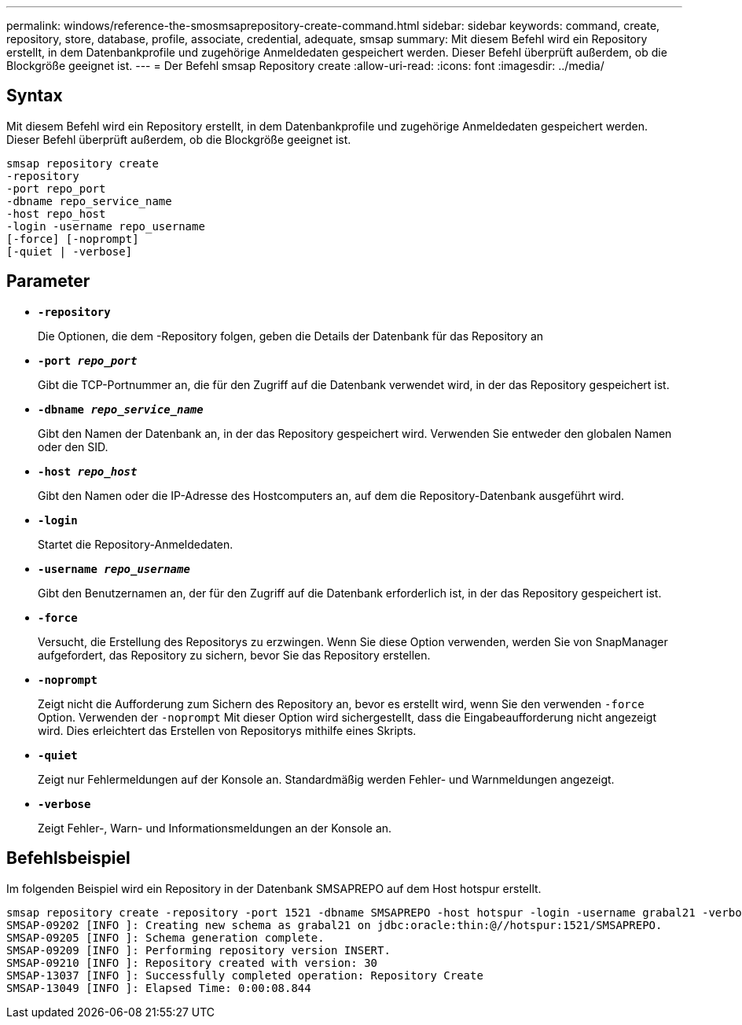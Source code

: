 ---
permalink: windows/reference-the-smosmsaprepository-create-command.html 
sidebar: sidebar 
keywords: command, create, repository, store, database, profile, associate, credential, adequate, smsap 
summary: Mit diesem Befehl wird ein Repository erstellt, in dem Datenbankprofile und zugehörige Anmeldedaten gespeichert werden. Dieser Befehl überprüft außerdem, ob die Blockgröße geeignet ist. 
---
= Der Befehl smsap Repository create
:allow-uri-read: 
:icons: font
:imagesdir: ../media/




== Syntax

Mit diesem Befehl wird ein Repository erstellt, in dem Datenbankprofile und zugehörige Anmeldedaten gespeichert werden. Dieser Befehl überprüft außerdem, ob die Blockgröße geeignet ist.

[listing]
----

smsap repository create
-repository
-port repo_port
-dbname repo_service_name
-host repo_host
-login -username repo_username
[-force] [-noprompt]
[-quiet | -verbose]
----


== Parameter

* *`-repository`*
+
Die Optionen, die dem -Repository folgen, geben die Details der Datenbank für das Repository an

* *`-port _repo_port_`*
+
Gibt die TCP-Portnummer an, die für den Zugriff auf die Datenbank verwendet wird, in der das Repository gespeichert ist.

* *`-dbname _repo_service_name_`*
+
Gibt den Namen der Datenbank an, in der das Repository gespeichert wird. Verwenden Sie entweder den globalen Namen oder den SID.

* *`-host _repo_host_`*
+
Gibt den Namen oder die IP-Adresse des Hostcomputers an, auf dem die Repository-Datenbank ausgeführt wird.

* *`-login`*
+
Startet die Repository-Anmeldedaten.

* *`-username _repo_username_`*
+
Gibt den Benutzernamen an, der für den Zugriff auf die Datenbank erforderlich ist, in der das Repository gespeichert ist.

* *`-force`*
+
Versucht, die Erstellung des Repositorys zu erzwingen. Wenn Sie diese Option verwenden, werden Sie von SnapManager aufgefordert, das Repository zu sichern, bevor Sie das Repository erstellen.

* *`-noprompt`*
+
Zeigt nicht die Aufforderung zum Sichern des Repository an, bevor es erstellt wird, wenn Sie den verwenden `-force` Option. Verwenden der `-noprompt` Mit dieser Option wird sichergestellt, dass die Eingabeaufforderung nicht angezeigt wird. Dies erleichtert das Erstellen von Repositorys mithilfe eines Skripts.

* *`-quiet`*
+
Zeigt nur Fehlermeldungen auf der Konsole an. Standardmäßig werden Fehler- und Warnmeldungen angezeigt.

* *`-verbose`*
+
Zeigt Fehler-, Warn- und Informationsmeldungen an der Konsole an.





== Befehlsbeispiel

Im folgenden Beispiel wird ein Repository in der Datenbank SMSAPREPO auf dem Host hotspur erstellt.

[listing]
----
smsap repository create -repository -port 1521 -dbname SMSAPREPO -host hotspur -login -username grabal21 -verbose
SMSAP-09202 [INFO ]: Creating new schema as grabal21 on jdbc:oracle:thin:@//hotspur:1521/SMSAPREPO.
SMSAP-09205 [INFO ]: Schema generation complete.
SMSAP-09209 [INFO ]: Performing repository version INSERT.
SMSAP-09210 [INFO ]: Repository created with version: 30
SMSAP-13037 [INFO ]: Successfully completed operation: Repository Create
SMSAP-13049 [INFO ]: Elapsed Time: 0:00:08.844
----